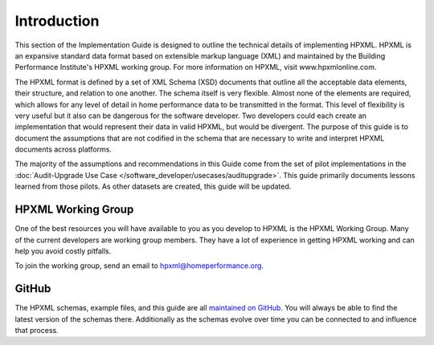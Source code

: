 Introduction
############

This section of the Implementation Guide is designed to outline the technical details of implementing HPXML. HPXML is
an expansive standard data format based on extensible markup language (XML) and maintained by the Building
Performance Institute's HPXML working group. For more information on HPXML, visit www.hpxmlonline.com. 

The HPXML format is defined by a set of XML Schema (XSD) documents that outline
all the acceptable data elements, their structure, and relation to one another.
The schema itself is very flexible. Almost none of the elements are required,
which allows for any level of detail in home performance data to be transmitted
in the format. This level of flexibility is very useful but it also can be
dangerous for the software developer. Two developers could each create an
implementation that would represent their data in valid HPXML, but would be divergent. The purpose of this guide is to document the assumptions that are not codified in the schema that are necessary to write and interpret HPXML documents
across platforms.

The majority of the assumptions and recommendations in this Guide come from the set of
pilot implementations in the :doc:`Audit-Upgrade Use Case
</software_developer/usecases/auditupgrade>`. This guide primarily documents
lessons learned from those pilots. As other datasets are created, this
guide will be updated.

HPXML Working Group
*******************

One of the best resources you will have available to you as you develop to HPXML
is the HPXML Working Group. Many of the current
developers are working group members. They have a lot of experience in getting HPXML working and
can help you avoid costly pitfalls.

To join the working group, send an email to hpxml@homeperformance.org.

GitHub
******

The HPXML schemas, example files, and this guide are all `maintained on GitHub
<https://github.com/hpxmlwg/hpxml>`_. You will always be able to find the latest
version of the schemas there. Additionally as the schemas evolve over time you
can be connected to and influence that process. 

